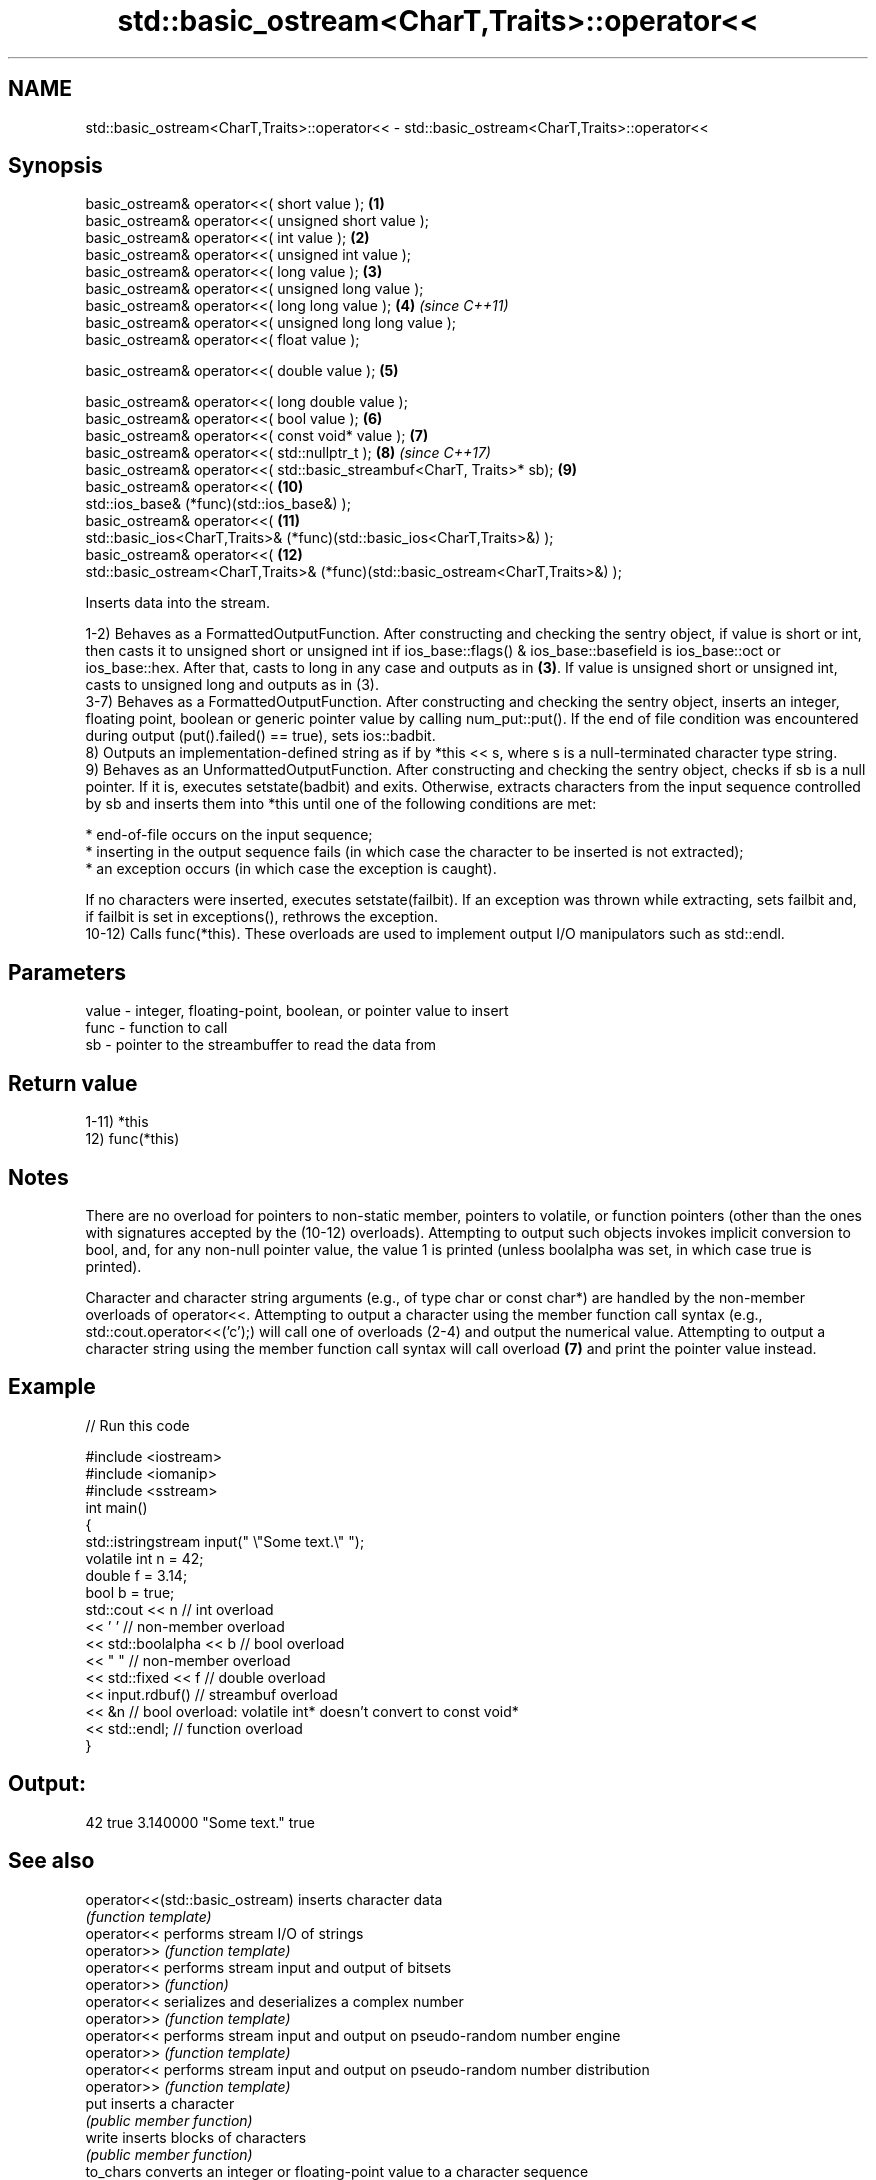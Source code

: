 .TH std::basic_ostream<CharT,Traits>::operator<< 3 "2020.03.24" "http://cppreference.com" "C++ Standard Libary"
.SH NAME
std::basic_ostream<CharT,Traits>::operator<< \- std::basic_ostream<CharT,Traits>::operator<<

.SH Synopsis
   basic_ostream& operator<<( short value );                                       \fB(1)\fP
   basic_ostream& operator<<( unsigned short value );
   basic_ostream& operator<<( int value );                                         \fB(2)\fP
   basic_ostream& operator<<( unsigned int value );
   basic_ostream& operator<<( long value );                                        \fB(3)\fP
   basic_ostream& operator<<( unsigned long value );
   basic_ostream& operator<<( long long value );                                   \fB(4)\fP  \fI(since C++11)\fP
   basic_ostream& operator<<( unsigned long long value );
   basic_ostream& operator<<( float value );

   basic_ostream& operator<<( double value );                                      \fB(5)\fP

   basic_ostream& operator<<( long double value );
   basic_ostream& operator<<( bool value );                                        \fB(6)\fP
   basic_ostream& operator<<( const void* value );                                 \fB(7)\fP
   basic_ostream& operator<<( std::nullptr_t );                                    \fB(8)\fP  \fI(since C++17)\fP
   basic_ostream& operator<<( std::basic_streambuf<CharT, Traits>* sb);            \fB(9)\fP
   basic_ostream& operator<<(                                                      \fB(10)\fP
   std::ios_base& (*func)(std::ios_base&) );
   basic_ostream& operator<<(                                                      \fB(11)\fP
   std::basic_ios<CharT,Traits>& (*func)(std::basic_ios<CharT,Traits>&) );
   basic_ostream& operator<<(                                                      \fB(12)\fP
   std::basic_ostream<CharT,Traits>& (*func)(std::basic_ostream<CharT,Traits>&) );

   Inserts data into the stream.

   1-2) Behaves as a FormattedOutputFunction. After constructing and checking the sentry object, if value is short or int, then casts it to unsigned short or unsigned int if ios_base::flags() & ios_base::basefield is ios_base::oct or ios_base::hex. After that, casts to long in any case and outputs as in \fB(3)\fP. If value is unsigned short or unsigned int, casts to unsigned long and outputs as in (3).
   3-7) Behaves as a FormattedOutputFunction. After constructing and checking the sentry object, inserts an integer, floating point, boolean or generic pointer value by calling num_put::put(). If the end of file condition was encountered during output (put().failed() == true), sets ios::badbit.
   8) Outputs an implementation-defined string as if by *this << s, where s is a null-terminated character type string.
   9) Behaves as an UnformattedOutputFunction. After constructing and checking the sentry object, checks if sb is a null pointer. If it is, executes setstate(badbit) and exits. Otherwise, extracts characters from the input sequence controlled by sb and inserts them into *this until one of the following conditions are met:

              * end-of-file occurs on the input sequence;
              * inserting in the output sequence fails (in which case the character to be inserted is not extracted);
              * an exception occurs (in which case the exception is caught).

   If no characters were inserted, executes setstate(failbit). If an exception was thrown while extracting, sets failbit and, if failbit is set in exceptions(), rethrows the exception.
   10-12) Calls func(*this). These overloads are used to implement output I/O manipulators such as std::endl.

.SH Parameters

   value - integer, floating-point, boolean, or pointer value to insert
   func  - function to call
   sb    - pointer to the streambuffer to read the data from

.SH Return value

   1-11) *this
   12) func(*this)

.SH Notes

   There are no overload for pointers to non-static member, pointers to volatile, or function pointers (other than the ones with signatures accepted by the (10-12) overloads). Attempting to output such objects invokes implicit conversion to bool, and, for any non-null pointer value, the value 1 is printed (unless boolalpha was set, in which case true is printed).

   Character and character string arguments (e.g., of type char or const char*) are handled by the non-member overloads of operator<<. Attempting to output a character using the member function call syntax (e.g., std::cout.operator<<('c');) will call one of overloads (2-4) and output the numerical value. Attempting to output a character string using the member function call syntax will call overload \fB(7)\fP and print the pointer value instead.

.SH Example

   
// Run this code

 #include <iostream>
 #include <iomanip>
 #include <sstream>
 int main()
 {
     std::istringstream input(" \\"Some text.\\" ");
     volatile int n = 42;
     double f = 3.14;
     bool b = true;
     std::cout << n   // int overload
               << ' ' // non-member overload
               << std::boolalpha << b // bool overload
               << " " // non-member overload
               << std::fixed << f // double overload
               << input.rdbuf() // streambuf overload
               << &n // bool overload: volatile int* doesn't convert to const void*
               << std::endl; // function overload
 }

.SH Output:

 42 true 3.140000 "Some text." true

.SH See also

   operator<<(std::basic_ostream) inserts character data
                                  \fI(function template)\fP
   operator<<                     performs stream I/O of strings
   operator>>                     \fI(function template)\fP
   operator<<                     performs stream input and output of bitsets
   operator>>                     \fI(function)\fP
   operator<<                     serializes and deserializes a complex number
   operator>>                     \fI(function template)\fP
   operator<<                     performs stream input and output on pseudo-random number engine
   operator>>                     \fI(function template)\fP
   operator<<                     performs stream input and output on pseudo-random number distribution
   operator>>                     \fI(function template)\fP
   put                            inserts a character
                                  \fI(public member function)\fP
   write                          inserts blocks of characters
                                  \fI(public member function)\fP
   to_chars                       converts an integer or floating-point value to a character sequence
   \fI(C++17)\fP                        \fI(function)\fP
